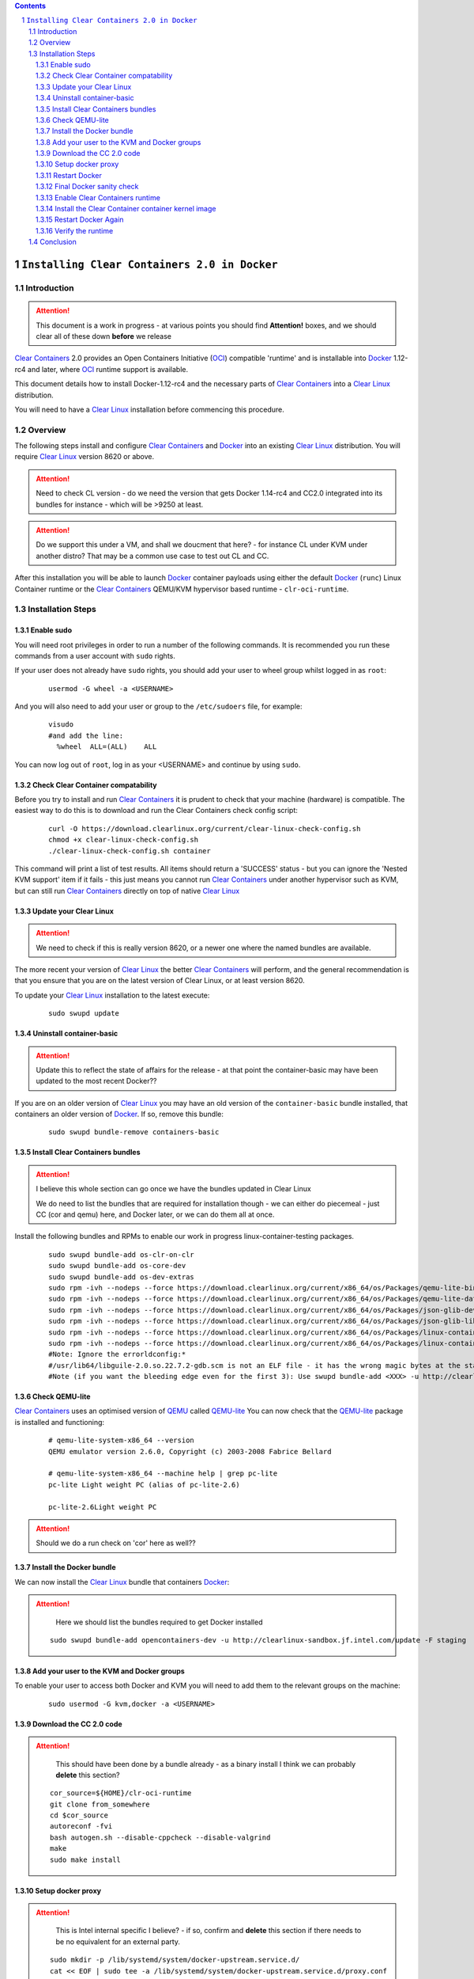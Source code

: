 .. contents::
.. sectnum::

``Installing Clear Containers 2.0 in Docker``
=============================================

Introduction
------------
.. attention::
   This document is a work in progress - at various points you should find **Attention!** boxes, and we should clear all of these down **before** we release

`Clear Containers`_ 2.0 provides an Open Containers Initiative (OCI_) compatible 'runtime' and is installable into Docker_ 1.12-rc4 and later, where OCI_ runtime support is available.

This document details how to install Docker-1.12-rc4 and the necessary parts of `Clear Containers`_  into a `Clear Linux`_ distribution.

You will need to have a `Clear Linux`_ installation before commencing this procedure.


Overview
--------
The following steps install and configure `Clear Containers`_ and Docker_ into an existing `Clear Linux`_ distribution. You will require `Clear Linux`_ version 8620 or above.

.. attention::
   Need to check CL version - do we need the version that gets Docker 1.14-rc4 and CC2.0 integrated into its bundles for instance - which will be >9250 at least.

.. attention::
   Do we support this under a VM, and shall we doucment that here? - for instance CL under KVM under another distro? That may be a common use case to test out CL and CC.

After this installation you will be able to launch Docker_ container payloads using either the default Docker_ (``runc``) Linux Container runtime or the `Clear Containers`_ QEMU/KVM hypervisor based runtime - ``clr-oci-runtime``.

Installation Steps
------------------

Enable sudo
~~~~~~~~~~~

You will need root privileges in order to run a number of the following commands. It is recommended you run these commands from a user account with ``sudo`` rights. 

If your user does not already have ``sudo`` rights, you should add your user to wheel group whilst logged in as ``root``:

  ::

    usermod -G wheel -a <USERNAME>

And you will also need to add your user or group to the ``/etc/sudoers`` file, for example:

  ::

    visudo
    #and add the line:
      %wheel  ALL=(ALL)    ALL

You can now log out of ``root``, log in as your <USERNAME> and continue by using ``sudo``.

Check Clear Container compatability
~~~~~~~~~~~~~~~~~~~~~~~~~~~~~~~~~~~

Before you try to install and run `Clear Containers`_ it is prudent to check that your machine (hardware) is compatible. The easiest way to do this is to download and run the Clear Containers check config script:

  ::

    curl -O https://download.clearlinux.org/current/clear-linux-check-config.sh
    chmod +x clear-linux-check-config.sh
    ./clear-linux-check-config.sh container

This command will print a list of test results. All items should return a 'SUCCESS' status - but you can ignore the 'Nested KVM support' item if it fails - this just means you cannot run `Clear Containers`_ under another hypervisor such as KVM, but can still run `Clear Containers`_ directly on top of native `Clear Linux`_

Update your Clear Linux
~~~~~~~~~~~~~~~~~~~~~~~

.. attention::
   We need to check if this is really version 8620, or a newer one where the named bundles are available.

The more recent your version of `Clear Linux`_ the better `Clear Containers`_ will perform, and the general recommendation is that you ensure that you are on the latest version of Clear Linux, or at least version 8620.

To update your `Clear Linux`_ installation to the latest execute:

  ::

    sudo swupd update

Uninstall container-basic
~~~~~~~~~~~~~~~~~~~~~~~~~

.. attention::
   Update this to reflect the state of affairs for the release - at that point the container-basic may have been updated to the most recent Docker??

If you are on an older version of `Clear Linux`_ you may have an old version of the ``container-basic`` bundle installed, that containers an older version of Docker_. If so, remove this bundle:

  ::

    sudo swupd bundle-remove containers-basic

Install Clear Containers bundles
~~~~~~~~~~~~~~~~~~~~~~~~~~~~~~~~

.. attention::
   I believe this whole section can go once we have the bundles updated in Clear Linux

   We do need to list the bundles that are required for installation though - we can either do piecemeal - just CC (cor and qemu) here, and Docker later, or we can do them all at once.

Install the following bundles and RPMs to enable our work in progress linux-container-testing packages.

  ::

    sudo swupd bundle-add os-clr-on-clr
    sudo swupd bundle-add os-core-dev
    sudo swupd bundle-add os-dev-extras
    sudo rpm -ivh --nodeps --force https://download.clearlinux.org/current/x86_64/os/Packages/qemu-lite-bin-2.6.0-17.x86_64.rpm
    sudo rpm -ivh --nodeps --force https://download.clearlinux.org/current/x86_64/os/Packages/qemu-lite-data-2.6.0-17.x86_64.rpm
    sudo rpm -ivh --nodeps --force https://download.clearlinux.org/current/x86_64/os/Packages/json-glib-dev-1.2.0-8.x86_64.rpm
    sudo rpm -ivh --nodeps --force https://download.clearlinux.org/current/x86_64/os/Packages/json-glib-lib-1.2.0-8.x86_64.rpm
    sudo rpm -ivh --nodeps --force https://download.clearlinux.org/current/x86_64/os/Packages/linux-container-testing-4.5-9.x86_64.rpm
    sudo rpm -ivh --nodeps --force https://download.clearlinux.org/current/x86_64/os/Packages/linux-container-testing-extra-4.5-9.x86_64.rpm
    #Note: Ignore the errorldconfig:*
    #/usr/lib64/libguile-2.0.so.22.7.2-gdb.scm is not an ELF file - it has the wrong magic bytes at the start.*
    #Note (if you want the bleeding edge even for the first 3): Use swupd bundle-add <XXX> -u http://clearlinux-sandbox.jf.intel.com/update -F staging*

Check QEMU-lite
~~~~~~~~~~~~~~~

`Clear Containers`_ uses an optimised version of `QEMU`_ called `QEMU-lite`_
You can now check that the `QEMU-lite`_ package is installed and functioning:

  ::

    # qemu-lite-system-x86_64 --version
    QEMU emulator version 2.6.0, Copyright (c) 2003-2008 Fabrice Bellard

    # qemu-lite-system-x86_64 --machine help | grep pc-lite
    pc-lite Light weight PC (alias of pc-lite-2.6)

    pc-lite-2.6Light weight PC

.. attention::
   Should we do a run check on 'cor' here as well??


Install the Docker bundle
~~~~~~~~~~~~~~~~~~~~~~~~~

We can now install the `Clear Linux`_ bundle that containers Docker_:

.. attention::
   Here we should list the bundles required to get Docker installed

  ::

    sudo swupd bundle-add opencontainers-dev -u http://clearlinux-sandbox.jf.intel.com/update -F staging

Add your user to the KVM and Docker groups
~~~~~~~~~~~~~~~~~~~~~~~~~~~~~~~~~~~~~~~~~~

To enable your user to access both Docker and KVM you will need to add them to the relevant groups on the machine:
 
  ::

    sudo usermod -G kvm,docker -a <USERNAME>

Download the CC 2.0 code
~~~~~~~~~~~~~~~~~~~~~~~~

.. attention::
   This should have been done by a bundle already - as a binary install
   I think we can probably **delete** this section?

  ::

    cor_source=${HOME}/clr-oci-runtime
    git clone from_somewhere
    cd $cor_source
    autoreconf -fvi
    bash autogen.sh --disable-cppcheck --disable-valgrind
    make
    sudo make install

Setup docker proxy
~~~~~~~~~~~~~~~~~~

.. attention::
   This is Intel internal specific I believe? - if so, confirm and **delete** this section if there needs to be no equivalent for an external party.

  ::

    sudo mkdir -p /lib/systemd/system/docker-upstream.service.d/
    cat << EOF | sudo tee -a /lib/systemd/system/docker-upstream.service.d/proxy.conf
    [Service]
    Environment=add_your_proxy_server_here
    EOF

Restart Docker
~~~~~~~~~~~~~~

In order to ensure you are running the latest installed Docker_ you should restart the Docker_ daemon:

.. attention::
   Would this not be handled by the bundle post-installer in our release instance? If so, let's delete this step.

  ::

    sudo systemctl daemon-reload
    sudo systemctl restart docker-upstream

Final Docker sanity check
~~~~~~~~~~~~~~~~~~~~~~~~~

Before we dive into using `Clear Containers`_ it is prudent to do a final sanity check to ensure that relevant Docker_ parts have installed and are executing correctly:

.. attention::
   We need to put the example output text in this section.

  ::

    sudo systemctl status docker-upstream
    docker-upstream ps
    docker-upstream network ls
    docker-upstream pull debian
    docker-upstream run -it debian

If these tests pass then you have a working Docker_, and thus a good baseline to evaluate `Clear Containers`_ under.

Enable Clear Containers runtime
~~~~~~~~~~~~~~~~~~~~~~~~~~~~~~~

Now we have `Clear Containers`_ and Docker_ installed we need to tie them together by enabling the `Clear Containers`_ runtime within the Docker_ system:

Locate where your OCI runtime got installed

    ::

      which clr-oci-runtime
      #typically /usr/bin/clr-oci-runtime

Then edit the Docker_ systemd unit file ExecStart to make `Clear Containers`_ the default runtime.

.. attention::
   Does it matter where in the file we add this - is that file empty by default?

  ::

    Edit: /usr/lib/systemd/system/docker-upstream.service
    ExecStart=/usr/bin/dockerd-upstream --add-runtime cor=/usr/bin/clr-oci-runtime--default-runtime=cor -H fd://


Install the Clear Container container kernel image
~~~~~~~~~~~~~~~~~~~~~~~~~~~~~~~~~~~~~~~~~~~~~~~~~~

.. attention::
   fix the FIXME in the below paragraph - which bundle installed this?

`Clear Containers`_ utilise a root filesystem and Linux kernel image to run the Docker_ container payloads. The root filesystem was installed by the ``FIXME`` bundle. The kernel image can be obtained from the `Clear Linux`_ download site:

.. attention::
   This needs modifying to cover the bundle and also the correct download URL

  ::

    sudo mkdir -p /var/lib/clr-oci-runtime/data/{image,kernel}
    cd /var/lib/clr-oci-runtime/data/image/
    sudo curl -O some_magic_place
    sudo unxz clear-8900-containers.img.xz
    sudo mv clear-8900-containers.img clear-containers.img
    sudo cp /usr/lib/kernel/vmlinux-4.5-9.container.testing /var/lib/clr-oci-runtime/data/kernel/vmlinux.container
    sudo cp $cor_source/data/hypervisor.args /usr/share/defaults/clr-oci-runtime/

Restart Docker Again
~~~~~~~~~~~~~~~~~~~~

In order for the changes to take effect (and verify that the new parameters are in effect) we need to restart the Docker_ daemon again:

.. attention::
   Will this be called docker-upstream still when we have the official bundles?

  ::

    sudo systemctl daemon-reload
    sudosystemctl restart docker-upstream
    sudosystemctl status docker-upstream

Verify the runtime
~~~~~~~~~~~~~~~~~~

You can now verify that you can launch Docker_ containers with the `Clear Containers`_ runtime:
 
  ::

    sudo docker-upstream run -it debian

.. attention::
   We need to show the expected result here. Maybe we can instead start a 'uname -a' or similar as that is simpler and will visibly show we are running a CC kernel

Conclusion
----------

You now have Docker_ installed with `Clear Containers`_ enabled as the default OCI_ runtime. You can now try out `Clear Containers`_.

.. _Clear Containers: https://clearlinux.org/features/clear-containers

.. _Clear Linux: www.clearlinux.org

.. _Docker: https://www.docker.com/

.. _OCI: https://www.opencontainers.org/

.. _QEMU: http://wiki.qemu.org/Main_Page

.. _QEMU-lite: http://github.com/01org/qemu-lite

